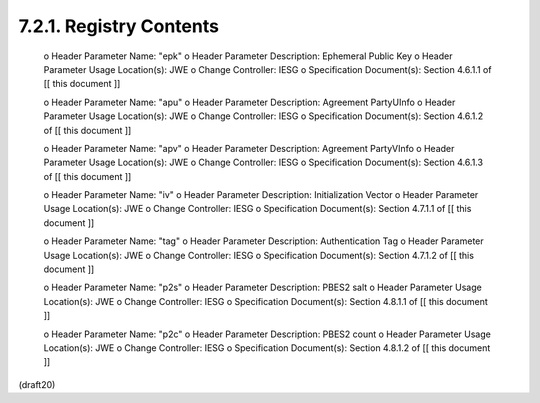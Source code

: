 7.2.1. Registry Contents
^^^^^^^^^^^^^^^^^^^^^^^^^^^^^^^^^^^^^^^^


   o  Header Parameter Name: "epk"
   o  Header Parameter Description: Ephemeral Public Key
   o  Header Parameter Usage Location(s): JWE
   o  Change Controller: IESG
   o  Specification Document(s): Section 4.6.1.1 of [[ this document ]]

   o  Header Parameter Name: "apu"
   o  Header Parameter Description: Agreement PartyUInfo
   o  Header Parameter Usage Location(s): JWE
   o  Change Controller: IESG
   o  Specification Document(s): Section 4.6.1.2 of [[ this document ]]

   o  Header Parameter Name: "apv"
   o  Header Parameter Description: Agreement PartyVInfo
   o  Header Parameter Usage Location(s): JWE
   o  Change Controller: IESG
   o  Specification Document(s): Section 4.6.1.3 of [[ this document ]]

   o  Header Parameter Name: "iv"
   o  Header Parameter Description: Initialization Vector
   o  Header Parameter Usage Location(s): JWE
   o  Change Controller: IESG
   o  Specification Document(s): Section 4.7.1.1 of [[ this document ]]

   o  Header Parameter Name: "tag"
   o  Header Parameter Description: Authentication Tag
   o  Header Parameter Usage Location(s): JWE
   o  Change Controller: IESG
   o  Specification Document(s): Section 4.7.1.2 of [[ this document ]]

   o  Header Parameter Name: "p2s"
   o  Header Parameter Description: PBES2 salt
   o  Header Parameter Usage Location(s): JWE
   o  Change Controller: IESG
   o  Specification Document(s): Section 4.8.1.1 of [[ this document ]]

   o  Header Parameter Name: "p2c"
   o  Header Parameter Description: PBES2 count
   o  Header Parameter Usage Location(s): JWE
   o  Change Controller: IESG
   o  Specification Document(s): Section 4.8.1.2 of [[ this document ]]

(draft20)
